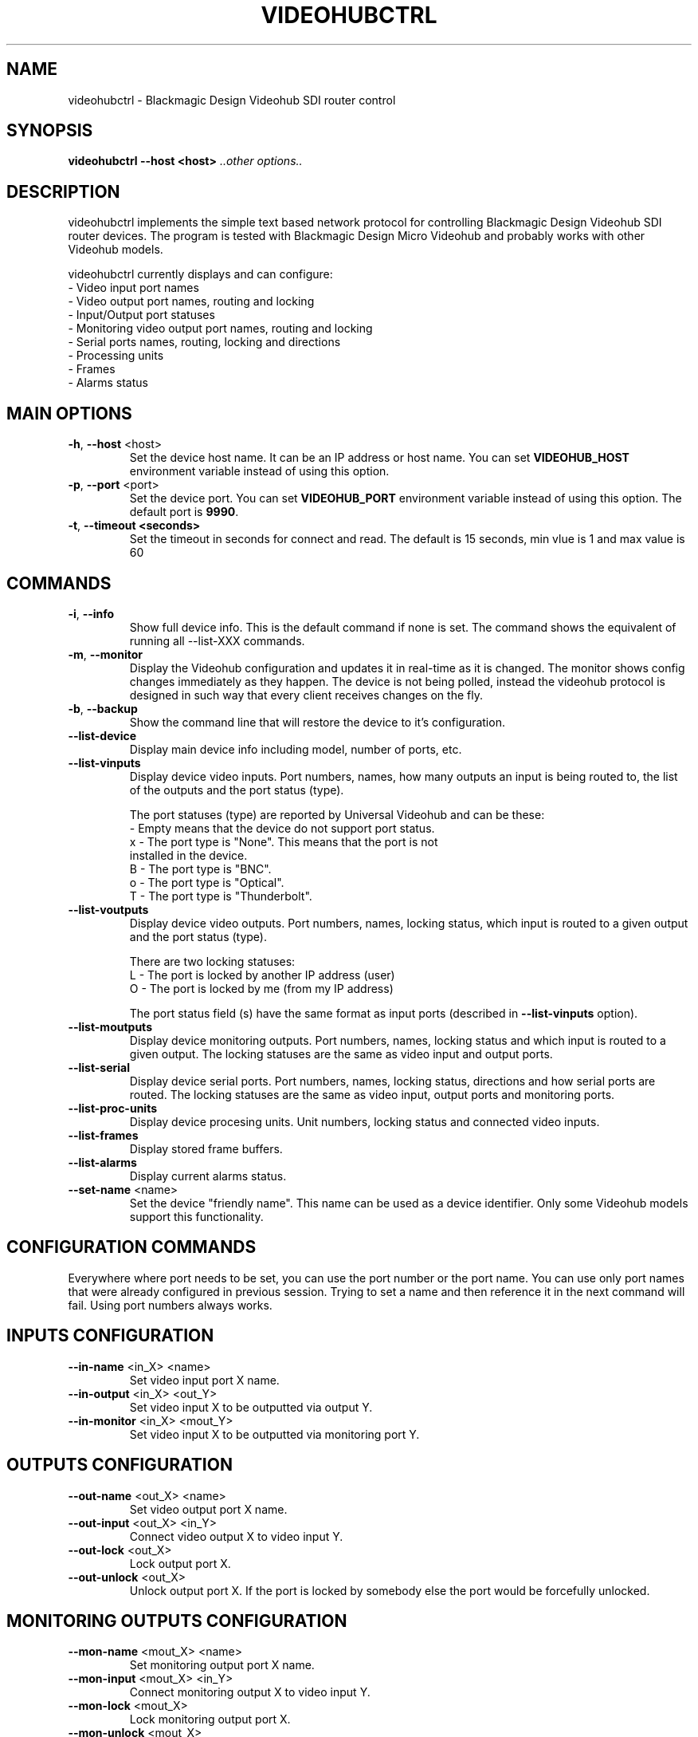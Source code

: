 .TH VIDEOHUBCTRL "1" "October 2020" "videohubctrl 3.1" "User Commands"
.SH NAME
videohubctrl - Blackmagic Design Videohub SDI router control
.SH SYNOPSIS
.B videohubctrl --host <host> \fI..other options..\fR
.SH DESCRIPTION
videohubctrl implements the simple text based network protocol for
controlling Blackmagic Design Videohub SDI router devices. The
program is tested with Blackmagic Design Micro Videohub and
probably works with other Videohub models.

videohubctrl currently displays and can configure:
  - Video input port names
  - Video output port names, routing and locking
  - Input/Output port statuses
  - Monitoring video output port names, routing and locking
  - Serial ports names, routing, locking and directions
  - Processing units
  - Frames
  - Alarms status
.SH MAIN OPTIONS
.PP
.TP
\fB\-h\fR, \fB\-\-host\fR <host>
Set the device host name. It can be an IP address or host name. You
can set \fBVIDEOHUB_HOST\fR environment variable instead of using
this option.
.TP
\fB\-p\fR, \fB\-\-port\fR <port>
Set the device port. You can set \fBVIDEOHUB_PORT\fR environment
variable instead of using this option. The default port is \fB9990\fR.
.TP
\fB\-t\fR, \fB\-\-timeout <seconds>\fR
Set the timeout in seconds for connect and read. The default is 15 seconds,
min vlue is 1 and max value is 60
.SH COMMANDS
.PP
.TP
\fB\-i\fR, \fB\-\-info\fR
Show full device info. This is the default command if none is set.
The command shows the equivalent of running all \-\-list-XXX commands.
.TP
\fB\-m\fR, \fB\-\-monitor\fR
Display the Videohub configuration and updates it in real-time as it
is changed. The monitor shows config changes immediately as they happen.
The device is not being polled, instead the videohub protocol is designed
in such way that every client receives changes on the fly.
.TP
\fB\-b\fR, \fB\-\-backup\fR
Show the command line that will restore the device to it's configuration.
.TP
\fB\-\-list\-device\fR
Display main device info including model, number of ports, etc.
.TP
\fB\-\-list\-vinputs\fR
Display device video inputs. Port numbers, names, how many outputs an
input is being routed to, the list of the outputs and the port status
(type).

The port statuses (type) are reported by Universal Videohub and can be
these:
.nf
     - Empty means that the device do not support port status.
  x  - The port type is "None". This means that the port is not
       installed in the device.
  B  - The port type is "BNC".
  o  - The port type is "Optical".
  T  - The port type is "Thunderbolt".
.fi
.TP
\fB\-\-list\-voutputs\fR
Display device video outputs. Port numbers, names, locking status, which
input is routed to a given output and the port status (type).

There are two locking statuses:
.nf
  L - The port is locked by another IP address (user)
  O - The port is locked by me (from my IP address)
.fi

The port status field (s) have the same format as input ports (described
in \fB\-\-list\-vinputs\fR option).
.TP
\fB\-\-list\-moutputs\fR
Display device monitoring outputs. Port numbers, names, locking status and
which input is routed to a given output. The locking statuses are the
same as video input and output ports.
.TP
\fB\-\-list\-serial\fR
Display device serial ports. Port numbers, names, locking status, directions
and how serial ports are routed. The locking statuses are the same as video
input, output ports and monitoring ports.
.TP
\fB\-\-list\-proc-units\fR
Display device procesing units. Unit numbers, locking status and connected
video inputs.
.TP
\fB\-\-list\-frames\fR
Display stored frame buffers.
.TP
\fB\-\-list\-alarms\fR
Display current alarms status.
.TP
\fB\-\-set\-name\fR <name>
Set the device "friendly name". This name can be used as a device identifier.
Only some Videohub models support this functionality.
.SH CONFIGURATION COMMANDS
.PP
Everywhere where port needs to be set, you can use the port number or the
port name. You can use only port names that were already configured in
previous session. Trying to set a name and then reference it in the next
command will fail. Using port numbers always works.
.SH INPUTS CONFIGURATION
.PP
.TP
\fB\-\-in\-name\fR <in_X> <name>
Set video input port X name.
.TP
\fB\-\-in\-output\fR <in_X> <out_Y>
Set video input X to be outputted via output Y.
.TP
\fB\-\-in\-monitor\fR <in_X> <mout_Y>
Set video input X to be outputted via monitoring port Y.
.SH OUTPUTS CONFIGURATION
.PP
.TP
\fB\-\-out\-name\fR <out_X> <name>
Set video output port X name.
.TP
\fB\-\-out\-input\fR <out_X> <in_Y>
Connect video output X to video input Y.
.TP
\fB\-\-out\-lock\fR <out_X>
Lock output port X.
.TP
\fB\-\-out\-unlock\fR <out_X>
Unlock output port X. If the port is locked by somebody else the
port would be forcefully unlocked.
.SH MONITORING OUTPUTS CONFIGURATION
.PP
.TP
\fB\-\-mon\-name\fR <mout_X> <name>
Set monitoring output port X name.
.TP
\fB\-\-mon\-input\fR <mout_X> <in_Y>
Connect monitoring output X to video input Y.
.TP
\fB\-\-mon\-lock\fR <mout_X>
Lock monitoring output port X.
.TP
\fB\-\-mon\-unlock\fR <mout_X>
Unlock monitoring output port X. If the port is locked by somebody
else the port would be forcefully unlocked.
.SH SERIAL PORTS CONFIGURATION
.PP
.TP
\fB\-\-ser\-name\fR <ser_X> <name>
Set serial port X name.
.TP
\fB\-\-ser\-connect\fR <ser_X> <ser_Y>
Connect serial port X to serial port Y. This option have two aliases \fB\-\-ser\-input\fR
and \fB\-\-ser\-route\fR.
.TP
\fB\-\-ser\-clear\fR <ser_X>
Disconnect serial port X from the connected serial port.
.TP
\fB\-\-ser\-lock\fR <ser_X>
Lock serial port X.
.TP
\fB\-\-ser\-unlock\fR <ser_X>
Unlock serial port X. If the port is locked by somebody else the
port would be forcefully unlocked.
.TP
\fB\-\-ser\-dir\fR <ser_X> <in|out|auto>
Set serial port X direction. There are three possible settings for
each port:
 \fBin\fR   - input/control/Workstation
 \fBout\fR  - output/slave/Deck
 \fBauto\fR - Automatic in/out
.SH PROCESSING UNITS CONFIGURATION
.PP
.TP
\fB\-\-pu\-input\fR <pu_X> <in_Y>
Connect processing unit X to video input port Y.
.TP
\fB\-\-pu\-clear\fR <pu_X>
Disconnect processing unit X from the connected input port.
.TP
\fB\-\-pu\-lock\fR <pu_X>
Lock processing unit port X.
.TP
\fB\-\-pu\-unlock\fR <pu_X>
Unlock processing unit port X. If the processing unit is locked by somebody
else the port would be forcefully unlocked.
.SH FRAMES CONFIGURATION
.PP
.TP
\fB\-\-fr\-name\fR <fr_X> <name>
Set frame X name.
.TP
\fB\-\-fr\-output\fR <fr_X> <out_Y>
Output frame X to video output port Y.
.TP
\fB\-\-fr\-clear\fR <fr_X>
Disconnect frame X from the connected output port.
.TP
\fB\-\-fr\-lock\fR <fr_X>
Lock frame X.
.TP
\fB\-\-fr\-unlock\fR <fr_X>
Unlock frame X. If the frame is locked by somebody else the port would be
forcefully unlocked.
.SH MISC OPTIONS
.PP
.TP
\fB\-T\fR, \fB\-\-test\fR <file>
Read commands from the <file> instead of connecting to a real
device. This allows testing the program without having access
to a device.
.TP
\fB\-d\fR, \fB\-\-debug\fR
Enable debugging output. Use this option more times to increase
the verbosity.
.TP
\fB\-q\fR, \fB\-\-quiet\fR
Suppress warnings about unsupported commands.
.TP
\fB\-V\fR, \fB\-\-version\fR
Show program name and version.
.TP
\fB\-H\fR, \fB\-\-help\fR
Show program usage text.
.SH ENVIRONMENT VARIABLES
.PP
.TP
\fBVIDEOHUB_HOST\fR
Set the device host name.
.TP
\fBVIDEOHUB_PORT\fR
Set the device port.
.SH EXAMPLES
.PP
To get a quick start here are some example command lines.

.nf
 # Rename video output
   videohubctrl -h sdi --out-name 8 "Output 8 - test"
   videohubctrl -h sdi --out-name "Output 8 - test" "Output 8"

 # Rename video input
   videohubctrl -h sdi --in-name 4 "Windows 4 HD"
   videohubctrl -h sdi --in-name "Windows 4 HD" "CPlay4"

 # Lock and then unlock output 16 (unlock assumes that the port is
 # named Output 16). The host name is set via env variable.
   export VIDEOHUB_HOST=sdi
   videohubctrl --out-lock 16
   videohubctrl --out-unlock "Output 16"

 # Set two outputs to receive from the same input using port names
   videohubctrl -h sdi --out-input "Output 8" "Windows 4 HD"
   videohubctrl -h sdi --out-input "Output 7" "Windows 4 HD"

 # Set one input to go out two outputs and two monitoring ports
   videohubctrl -h sdi --in-output  "Windows 4 HD" "Output 8" \\
                       --in-output  "Windows 4 HD" "Output 7" \\
                       --in-monitor "Windows 4 HD" "Monitor 1" \\
                       --in-monitor "Windows 4 HD" "Monitor 2"

 # Run several commands at once
 # Rename video input 11 and 12
 # Rename video output 5,
 # Set output 5 to receive from input 12
 # Lock output 5
   videohubctrl --host sdi \\
                --in-name 11 "Test input" \\
                --in-name 12 "Playout input" \\
                --out-name 5 "Encoder h264" \\
                --out-input 5 12 \\
                --out-lock 5

 # This fails. It tries to use name that is not previously configured.
   videohubctrl -h sdi --out-name 1 "Test output" \\
                       --out-name "Test output" "Other name"

.fi
.SH SEE ALSO
See the README file for more information. If you have questions,
remarks, problems or you just want to contact the developer, write
to:
  \fIgeorgi@unixsol.org\fP
.TP
For more info, see the website at
.I http://georgi.unixsol.org/programs/videohubctrl/
.SH AUTHORS
Written by Georgi Chorbadzhiyski <\fBgeorgi@unixsol.org\fR>
.SH LICENSE
videohubctrl is released under MIT license.
